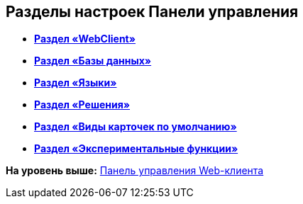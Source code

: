 
== Разделы настроек Панели управления

* *xref:../topics/ControlPanel_webclient.html[Раздел «WebClient»]* +
* *xref:../topics/ControlPanel_databases.html[Раздел «Базы данных»]* +
* *xref:../topics/ControlPanel_languages.html[Раздел «Языки»]* +
* *xref:../topics/ControlPanel_solutions.html[Раздел «Решения»]* +
* *xref:../topics/ControlPanel_kinds.html[Раздел «Виды карточек по умолчанию»]* +
* *xref:../topics/ControlPanel_experimentalfeature.html[Раздел «Экспериментальные функции»]* +

*На уровень выше:* xref:../topics/Panel.html[Панель управления Web-клиента]
